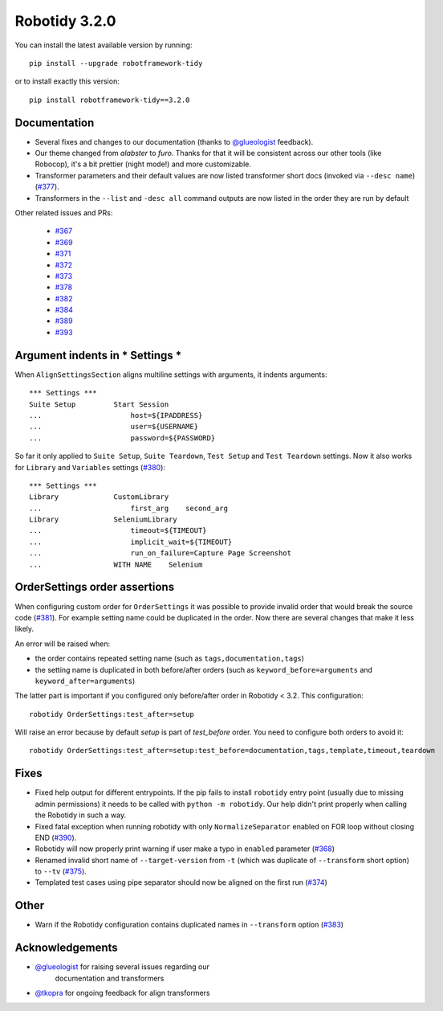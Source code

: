 Robotidy 3.2.0
=========================================

You can install the latest available version by running::

    pip install --upgrade robotframework-tidy

or to install exactly this version::

    pip install robotframework-tidy==3.2.0

Documentation
----------------

* Several fixes and changes to our documentation (thanks to `@glueologist <https://github.com/glueologist>`__ feedback).
* Our theme changed from `alabster` to `furo`. Thanks for that it will be consistent across our other tools (like Robocop),
  it's a bit prettier (night mode!) and more customizable.
* Transformer parameters and their default values are now listed transformer short docs
  (invoked via ``--desc name``) (`#377 <https://github.com/MarketSquare/robotframework-tidy/issues/377>`_).
* Transformers in the ``--list`` and ``-desc all`` command outputs are now listed in the order they are run by default

Other related issues and PRs:

 - `#367 <https://github.com/MarketSquare/robotframework-tidy/issues/367>`_
 - `#369 <https://github.com/MarketSquare/robotframework-tidy/issues/369>`_
 - `#371 <https://github.com/MarketSquare/robotframework-tidy/issues/371>`_
 - `#372 <https://github.com/MarketSquare/robotframework-tidy/issues/372>`_
 - `#373 <https://github.com/MarketSquare/robotframework-tidy/issues/373>`_
 - `#378 <https://github.com/MarketSquare/robotframework-tidy/issues/378>`_
 - `#382 <https://github.com/MarketSquare/robotframework-tidy/issues/382>`_
 - `#384 <https://github.com/MarketSquare/robotframework-tidy/issues/384>`_
 - `#389 <https://github.com/MarketSquare/robotframework-tidy/issues/389>`_
 - `#393 <https://github.com/MarketSquare/robotframework-tidy/issues/393>`_

Argument indents in *** Settings ***
-------------------------------------
When ``AlignSettingsSection`` aligns multiline settings with arguments, it indents arguments:

::

    *** Settings ***
    Suite Setup         Start Session
    ...                     host=${IPADDRESS}
    ...                     user=${USERNAME}
    ...                     password=${PASSWORD}

So far it only applied to ``Suite Setup``, ``Suite Teardown``, ``Test Setup`` and ``Test Teardown`` settings.
Now it also works for ``Library`` and ``Variables`` settings (`#380 <https://github.com/MarketSquare/robotframework-tidy/issues/380>`_)::

    *** Settings ***
    Library             CustomLibrary
    ...                     first_arg    second_arg
    Library             SeleniumLibrary
    ...                     timeout=${TIMEOUT}
    ...                     implicit_wait=${TIMEOUT}
    ...                     run_on_failure=Capture Page Screenshot
    ...                 WITH NAME    Selenium

OrderSettings order assertions
-------------------------------
When configuring custom order for ``OrderSettings`` it was possible to provide invalid order that
would break the source code (`#381 <https://github.com/MarketSquare/robotframework-tidy/issues/381>`_).
For example setting name could be duplicated in the order.
Now there are several changes that make it less likely.

An error will be raised when:

- the order contains repeated setting name (such as ``tags,documentation,tags``)
- the setting name is duplicated in both before/after orders (such as ``keyword_before=arguments`` and ``keyword_after=arguments``)

The latter part is important if you configured only before/after order in Robotidy < 3.2.
This configuration::

    robotidy OrderSettings:test_after=setup

Will raise an error because by default `setup` is part of `test_before` order. You need to configure both orders
to avoid it::

    robotidy OrderSettings:test_after=setup:test_before=documentation,tags,template,timeout,teardown

Fixes
----------------------------------------
* Fixed help output for different entrypoints. If the pip fails to install ``robotidy`` entry point
  (usually due to missing admin permissions) it needs to be called with ``python -m robotidy``.
  Our help didn't print properly when calling the Robotidy in such a way.
* Fixed fatal exception when running robotidy with only ``NormalizeSeparator`` enabled on FOR loop without closing END (`#390 <https://github.com/MarketSquare/robotframework-tidy/issues/390>`_).
* Robotidy will now properly print warning if user make a typo in ``enabled`` parameter (`#368 <https://github.com/MarketSquare/robotframework-tidy/issues/368>`_)
* Renamed invalid short name of ``--target-version`` from ``-t`` (which was duplicate of ``--transform`` short option)
  to ``--tv`` (`#375 <https://github.com/MarketSquare/robotframework-tidy/issues/375>`_).
* Templated test cases using pipe separator should now be aligned on the first run (`#374 <https://github.com/MarketSquare/robotframework-tidy/issues/374>`_)

Other
--------
* Warn if the Robotidy configuration contains duplicated names in ``--transform`` option (`#383 <https://github.com/MarketSquare/robotframework-tidy/issues/383>`_)

Acknowledgements
-----------------
- `@glueologist <https://github.com/glueologist>`__ for raising several issues regarding our
   documentation and transformers
-  `@tkopra <https://github.com/tkopra>`__ for ongoing feedback for align transformers
